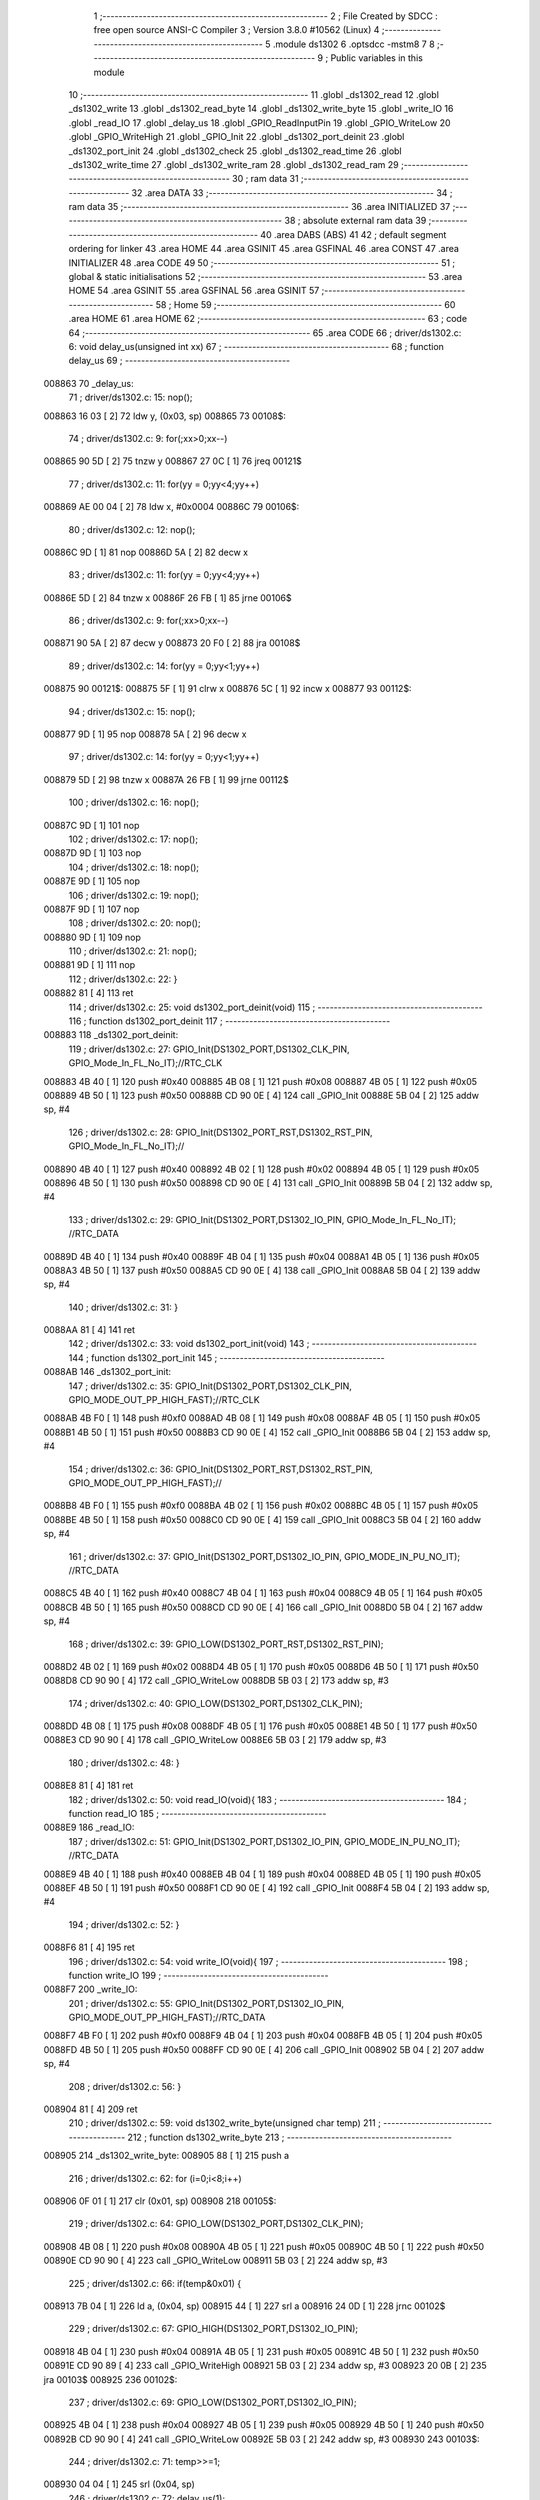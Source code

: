                                       1 ;--------------------------------------------------------
                                      2 ; File Created by SDCC : free open source ANSI-C Compiler
                                      3 ; Version 3.8.0 #10562 (Linux)
                                      4 ;--------------------------------------------------------
                                      5 	.module ds1302
                                      6 	.optsdcc -mstm8
                                      7 	
                                      8 ;--------------------------------------------------------
                                      9 ; Public variables in this module
                                     10 ;--------------------------------------------------------
                                     11 	.globl _ds1302_read
                                     12 	.globl _ds1302_write
                                     13 	.globl _ds1302_read_byte
                                     14 	.globl _ds1302_write_byte
                                     15 	.globl _write_IO
                                     16 	.globl _read_IO
                                     17 	.globl _delay_us
                                     18 	.globl _GPIO_ReadInputPin
                                     19 	.globl _GPIO_WriteLow
                                     20 	.globl _GPIO_WriteHigh
                                     21 	.globl _GPIO_Init
                                     22 	.globl _ds1302_port_deinit
                                     23 	.globl _ds1302_port_init
                                     24 	.globl _ds1302_check
                                     25 	.globl _ds1302_read_time
                                     26 	.globl _ds1302_write_time
                                     27 	.globl _ds1302_write_ram
                                     28 	.globl _ds1302_read_ram
                                     29 ;--------------------------------------------------------
                                     30 ; ram data
                                     31 ;--------------------------------------------------------
                                     32 	.area DATA
                                     33 ;--------------------------------------------------------
                                     34 ; ram data
                                     35 ;--------------------------------------------------------
                                     36 	.area INITIALIZED
                                     37 ;--------------------------------------------------------
                                     38 ; absolute external ram data
                                     39 ;--------------------------------------------------------
                                     40 	.area DABS (ABS)
                                     41 
                                     42 ; default segment ordering for linker
                                     43 	.area HOME
                                     44 	.area GSINIT
                                     45 	.area GSFINAL
                                     46 	.area CONST
                                     47 	.area INITIALIZER
                                     48 	.area CODE
                                     49 
                                     50 ;--------------------------------------------------------
                                     51 ; global & static initialisations
                                     52 ;--------------------------------------------------------
                                     53 	.area HOME
                                     54 	.area GSINIT
                                     55 	.area GSFINAL
                                     56 	.area GSINIT
                                     57 ;--------------------------------------------------------
                                     58 ; Home
                                     59 ;--------------------------------------------------------
                                     60 	.area HOME
                                     61 	.area HOME
                                     62 ;--------------------------------------------------------
                                     63 ; code
                                     64 ;--------------------------------------------------------
                                     65 	.area CODE
                                     66 ;	driver/ds1302.c: 6: void delay_us(unsigned int xx)
                                     67 ;	-----------------------------------------
                                     68 ;	 function delay_us
                                     69 ;	-----------------------------------------
      008863                         70 _delay_us:
                                     71 ;	driver/ds1302.c: 15: nop();
      008863 16 03            [ 2]   72 	ldw	y, (0x03, sp)
      008865                         73 00108$:
                                     74 ;	driver/ds1302.c: 9: for(;xx>0;xx--)
      008865 90 5D            [ 2]   75 	tnzw	y
      008867 27 0C            [ 1]   76 	jreq	00121$
                                     77 ;	driver/ds1302.c: 11: for(yy = 0;yy<4;yy++)
      008869 AE 00 04         [ 2]   78 	ldw	x, #0x0004
      00886C                         79 00106$:
                                     80 ;	driver/ds1302.c: 12: nop();
      00886C 9D               [ 1]   81 	nop
      00886D 5A               [ 2]   82 	decw	x
                                     83 ;	driver/ds1302.c: 11: for(yy = 0;yy<4;yy++)
      00886E 5D               [ 2]   84 	tnzw	x
      00886F 26 FB            [ 1]   85 	jrne	00106$
                                     86 ;	driver/ds1302.c: 9: for(;xx>0;xx--)
      008871 90 5A            [ 2]   87 	decw	y
      008873 20 F0            [ 2]   88 	jra	00108$
                                     89 ;	driver/ds1302.c: 14: for(yy = 0;yy<1;yy++)
      008875                         90 00121$:
      008875 5F               [ 1]   91 	clrw	x
      008876 5C               [ 1]   92 	incw	x
      008877                         93 00112$:
                                     94 ;	driver/ds1302.c: 15: nop();
      008877 9D               [ 1]   95 	nop
      008878 5A               [ 2]   96 	decw	x
                                     97 ;	driver/ds1302.c: 14: for(yy = 0;yy<1;yy++)
      008879 5D               [ 2]   98 	tnzw	x
      00887A 26 FB            [ 1]   99 	jrne	00112$
                                    100 ;	driver/ds1302.c: 16: nop();
      00887C 9D               [ 1]  101 	nop
                                    102 ;	driver/ds1302.c: 17: nop();
      00887D 9D               [ 1]  103 	nop
                                    104 ;	driver/ds1302.c: 18: nop();
      00887E 9D               [ 1]  105 	nop
                                    106 ;	driver/ds1302.c: 19: nop();
      00887F 9D               [ 1]  107 	nop
                                    108 ;	driver/ds1302.c: 20: nop();
      008880 9D               [ 1]  109 	nop
                                    110 ;	driver/ds1302.c: 21: nop();
      008881 9D               [ 1]  111 	nop
                                    112 ;	driver/ds1302.c: 22: }
      008882 81               [ 4]  113 	ret
                                    114 ;	driver/ds1302.c: 25: void ds1302_port_deinit(void)
                                    115 ;	-----------------------------------------
                                    116 ;	 function ds1302_port_deinit
                                    117 ;	-----------------------------------------
      008883                        118 _ds1302_port_deinit:
                                    119 ;	driver/ds1302.c: 27: GPIO_Init(DS1302_PORT,DS1302_CLK_PIN, GPIO_Mode_In_FL_No_IT);//RTC_CLK
      008883 4B 40            [ 1]  120 	push	#0x40
      008885 4B 08            [ 1]  121 	push	#0x08
      008887 4B 05            [ 1]  122 	push	#0x05
      008889 4B 50            [ 1]  123 	push	#0x50
      00888B CD 90 0E         [ 4]  124 	call	_GPIO_Init
      00888E 5B 04            [ 2]  125 	addw	sp, #4
                                    126 ;	driver/ds1302.c: 28: GPIO_Init(DS1302_PORT_RST,DS1302_RST_PIN, GPIO_Mode_In_FL_No_IT);//        
      008890 4B 40            [ 1]  127 	push	#0x40
      008892 4B 02            [ 1]  128 	push	#0x02
      008894 4B 05            [ 1]  129 	push	#0x05
      008896 4B 50            [ 1]  130 	push	#0x50
      008898 CD 90 0E         [ 4]  131 	call	_GPIO_Init
      00889B 5B 04            [ 2]  132 	addw	sp, #4
                                    133 ;	driver/ds1302.c: 29: GPIO_Init(DS1302_PORT,DS1302_IO_PIN, GPIO_Mode_In_FL_No_IT);      //RTC_DATA   
      00889D 4B 40            [ 1]  134 	push	#0x40
      00889F 4B 04            [ 1]  135 	push	#0x04
      0088A1 4B 05            [ 1]  136 	push	#0x05
      0088A3 4B 50            [ 1]  137 	push	#0x50
      0088A5 CD 90 0E         [ 4]  138 	call	_GPIO_Init
      0088A8 5B 04            [ 2]  139 	addw	sp, #4
                                    140 ;	driver/ds1302.c: 31: }
      0088AA 81               [ 4]  141 	ret
                                    142 ;	driver/ds1302.c: 33: void ds1302_port_init(void)
                                    143 ;	-----------------------------------------
                                    144 ;	 function ds1302_port_init
                                    145 ;	-----------------------------------------
      0088AB                        146 _ds1302_port_init:
                                    147 ;	driver/ds1302.c: 35: GPIO_Init(DS1302_PORT,DS1302_CLK_PIN, GPIO_MODE_OUT_PP_HIGH_FAST);//RTC_CLK
      0088AB 4B F0            [ 1]  148 	push	#0xf0
      0088AD 4B 08            [ 1]  149 	push	#0x08
      0088AF 4B 05            [ 1]  150 	push	#0x05
      0088B1 4B 50            [ 1]  151 	push	#0x50
      0088B3 CD 90 0E         [ 4]  152 	call	_GPIO_Init
      0088B6 5B 04            [ 2]  153 	addw	sp, #4
                                    154 ;	driver/ds1302.c: 36: GPIO_Init(DS1302_PORT_RST,DS1302_RST_PIN, GPIO_MODE_OUT_PP_HIGH_FAST);//        
      0088B8 4B F0            [ 1]  155 	push	#0xf0
      0088BA 4B 02            [ 1]  156 	push	#0x02
      0088BC 4B 05            [ 1]  157 	push	#0x05
      0088BE 4B 50            [ 1]  158 	push	#0x50
      0088C0 CD 90 0E         [ 4]  159 	call	_GPIO_Init
      0088C3 5B 04            [ 2]  160 	addw	sp, #4
                                    161 ;	driver/ds1302.c: 37: GPIO_Init(DS1302_PORT,DS1302_IO_PIN, GPIO_MODE_IN_PU_NO_IT);      //RTC_DATA   
      0088C5 4B 40            [ 1]  162 	push	#0x40
      0088C7 4B 04            [ 1]  163 	push	#0x04
      0088C9 4B 05            [ 1]  164 	push	#0x05
      0088CB 4B 50            [ 1]  165 	push	#0x50
      0088CD CD 90 0E         [ 4]  166 	call	_GPIO_Init
      0088D0 5B 04            [ 2]  167 	addw	sp, #4
                                    168 ;	driver/ds1302.c: 39: GPIO_LOW(DS1302_PORT_RST,DS1302_RST_PIN); 
      0088D2 4B 02            [ 1]  169 	push	#0x02
      0088D4 4B 05            [ 1]  170 	push	#0x05
      0088D6 4B 50            [ 1]  171 	push	#0x50
      0088D8 CD 90 90         [ 4]  172 	call	_GPIO_WriteLow
      0088DB 5B 03            [ 2]  173 	addw	sp, #3
                                    174 ;	driver/ds1302.c: 40: GPIO_LOW(DS1302_PORT,DS1302_CLK_PIN); 
      0088DD 4B 08            [ 1]  175 	push	#0x08
      0088DF 4B 05            [ 1]  176 	push	#0x05
      0088E1 4B 50            [ 1]  177 	push	#0x50
      0088E3 CD 90 90         [ 4]  178 	call	_GPIO_WriteLow
      0088E6 5B 03            [ 2]  179 	addw	sp, #3
                                    180 ;	driver/ds1302.c: 48: }
      0088E8 81               [ 4]  181 	ret
                                    182 ;	driver/ds1302.c: 50: void read_IO(void){
                                    183 ;	-----------------------------------------
                                    184 ;	 function read_IO
                                    185 ;	-----------------------------------------
      0088E9                        186 _read_IO:
                                    187 ;	driver/ds1302.c: 51: GPIO_Init(DS1302_PORT,DS1302_IO_PIN, GPIO_MODE_IN_PU_NO_IT);   //RTC_DATA        
      0088E9 4B 40            [ 1]  188 	push	#0x40
      0088EB 4B 04            [ 1]  189 	push	#0x04
      0088ED 4B 05            [ 1]  190 	push	#0x05
      0088EF 4B 50            [ 1]  191 	push	#0x50
      0088F1 CD 90 0E         [ 4]  192 	call	_GPIO_Init
      0088F4 5B 04            [ 2]  193 	addw	sp, #4
                                    194 ;	driver/ds1302.c: 52: }
      0088F6 81               [ 4]  195 	ret
                                    196 ;	driver/ds1302.c: 54: void write_IO(void){ 
                                    197 ;	-----------------------------------------
                                    198 ;	 function write_IO
                                    199 ;	-----------------------------------------
      0088F7                        200 _write_IO:
                                    201 ;	driver/ds1302.c: 55: GPIO_Init(DS1302_PORT,DS1302_IO_PIN, GPIO_MODE_OUT_PP_HIGH_FAST);//RTC_DATA
      0088F7 4B F0            [ 1]  202 	push	#0xf0
      0088F9 4B 04            [ 1]  203 	push	#0x04
      0088FB 4B 05            [ 1]  204 	push	#0x05
      0088FD 4B 50            [ 1]  205 	push	#0x50
      0088FF CD 90 0E         [ 4]  206 	call	_GPIO_Init
      008902 5B 04            [ 2]  207 	addw	sp, #4
                                    208 ;	driver/ds1302.c: 56: }
      008904 81               [ 4]  209 	ret
                                    210 ;	driver/ds1302.c: 59: void ds1302_write_byte(unsigned char temp) 
                                    211 ;	-----------------------------------------
                                    212 ;	 function ds1302_write_byte
                                    213 ;	-----------------------------------------
      008905                        214 _ds1302_write_byte:
      008905 88               [ 1]  215 	push	a
                                    216 ;	driver/ds1302.c: 62: for (i=0;i<8;i++)     
      008906 0F 01            [ 1]  217 	clr	(0x01, sp)
      008908                        218 00105$:
                                    219 ;	driver/ds1302.c: 64: GPIO_LOW(DS1302_PORT,DS1302_CLK_PIN);
      008908 4B 08            [ 1]  220 	push	#0x08
      00890A 4B 05            [ 1]  221 	push	#0x05
      00890C 4B 50            [ 1]  222 	push	#0x50
      00890E CD 90 90         [ 4]  223 	call	_GPIO_WriteLow
      008911 5B 03            [ 2]  224 	addw	sp, #3
                                    225 ;	driver/ds1302.c: 66: if(temp&0x01) {
      008913 7B 04            [ 1]  226 	ld	a, (0x04, sp)
      008915 44               [ 1]  227 	srl	a
      008916 24 0D            [ 1]  228 	jrnc	00102$
                                    229 ;	driver/ds1302.c: 67: GPIO_HIGH(DS1302_PORT,DS1302_IO_PIN); 
      008918 4B 04            [ 1]  230 	push	#0x04
      00891A 4B 05            [ 1]  231 	push	#0x05
      00891C 4B 50            [ 1]  232 	push	#0x50
      00891E CD 90 89         [ 4]  233 	call	_GPIO_WriteHigh
      008921 5B 03            [ 2]  234 	addw	sp, #3
      008923 20 0B            [ 2]  235 	jra	00103$
      008925                        236 00102$:
                                    237 ;	driver/ds1302.c: 69: GPIO_LOW(DS1302_PORT,DS1302_IO_PIN);
      008925 4B 04            [ 1]  238 	push	#0x04
      008927 4B 05            [ 1]  239 	push	#0x05
      008929 4B 50            [ 1]  240 	push	#0x50
      00892B CD 90 90         [ 4]  241 	call	_GPIO_WriteLow
      00892E 5B 03            [ 2]  242 	addw	sp, #3
      008930                        243 00103$:
                                    244 ;	driver/ds1302.c: 71: temp>>=1; 
      008930 04 04            [ 1]  245 	srl	(0x04, sp)
                                    246 ;	driver/ds1302.c: 72: delay_us(1);
      008932 4B 01            [ 1]  247 	push	#0x01
      008934 4B 00            [ 1]  248 	push	#0x00
      008936 CD 88 63         [ 4]  249 	call	_delay_us
      008939 5B 02            [ 2]  250 	addw	sp, #2
                                    251 ;	driver/ds1302.c: 73: GPIO_HIGH(DS1302_PORT,DS1302_CLK_PIN); 
      00893B 4B 08            [ 1]  252 	push	#0x08
      00893D 4B 05            [ 1]  253 	push	#0x05
      00893F 4B 50            [ 1]  254 	push	#0x50
      008941 CD 90 89         [ 4]  255 	call	_GPIO_WriteHigh
      008944 5B 03            [ 2]  256 	addw	sp, #3
                                    257 ;	driver/ds1302.c: 62: for (i=0;i<8;i++)     
      008946 0C 01            [ 1]  258 	inc	(0x01, sp)
      008948 7B 01            [ 1]  259 	ld	a, (0x01, sp)
      00894A A1 08            [ 1]  260 	cp	a, #0x08
      00894C 25 BA            [ 1]  261 	jrc	00105$
                                    262 ;	driver/ds1302.c: 76: }  
      00894E 84               [ 1]  263 	pop	a
      00894F 81               [ 4]  264 	ret
                                    265 ;	driver/ds1302.c: 77: unsigned char ds1302_read_byte(void) 
                                    266 ;	-----------------------------------------
                                    267 ;	 function ds1302_read_byte
                                    268 ;	-----------------------------------------
      008950                        269 _ds1302_read_byte:
      008950 52 02            [ 2]  270 	sub	sp, #2
                                    271 ;	driver/ds1302.c: 79: unsigned char i,temp=0;
      008952 0F 01            [ 1]  272 	clr	(0x01, sp)
                                    273 ;	driver/ds1302.c: 80: for (i=0;i<8;i++) 		
      008954 0F 02            [ 1]  274 	clr	(0x02, sp)
      008956                        275 00104$:
                                    276 ;	driver/ds1302.c: 82: GPIO_LOW(DS1302_PORT,DS1302_CLK_PIN);
      008956 4B 08            [ 1]  277 	push	#0x08
      008958 4B 05            [ 1]  278 	push	#0x05
      00895A 4B 50            [ 1]  279 	push	#0x50
      00895C CD 90 90         [ 4]  280 	call	_GPIO_WriteLow
      00895F 5B 03            [ 2]  281 	addw	sp, #3
                                    282 ;	driver/ds1302.c: 83: temp>>=1;
      008961 7B 01            [ 1]  283 	ld	a, (0x01, sp)
      008963 44               [ 1]  284 	srl	a
      008964 6B 01            [ 1]  285 	ld	(0x01, sp), a
                                    286 ;	driver/ds1302.c: 84: if(GPIO_ReadInputDataBit(DS1302_PORT,DS1302_IO_PIN))
      008966 4B 04            [ 1]  287 	push	#0x04
      008968 4B 05            [ 1]  288 	push	#0x05
      00896A 4B 50            [ 1]  289 	push	#0x50
      00896C CD 90 AE         [ 4]  290 	call	_GPIO_ReadInputPin
      00896F 5B 03            [ 2]  291 	addw	sp, #3
      008971 4D               [ 1]  292 	tnz	a
      008972 27 06            [ 1]  293 	jreq	00102$
                                    294 ;	driver/ds1302.c: 86: temp|=0x80;	
      008974 7B 01            [ 1]  295 	ld	a, (0x01, sp)
      008976 AA 80            [ 1]  296 	or	a, #0x80
      008978 6B 01            [ 1]  297 	ld	(0x01, sp), a
      00897A                        298 00102$:
                                    299 ;	driver/ds1302.c: 88: delay_us(1);
      00897A 4B 01            [ 1]  300 	push	#0x01
      00897C 4B 00            [ 1]  301 	push	#0x00
      00897E CD 88 63         [ 4]  302 	call	_delay_us
      008981 5B 02            [ 2]  303 	addw	sp, #2
                                    304 ;	driver/ds1302.c: 89: GPIO_HIGH(DS1302_PORT,DS1302_CLK_PIN); 
      008983 4B 08            [ 1]  305 	push	#0x08
      008985 4B 05            [ 1]  306 	push	#0x05
      008987 4B 50            [ 1]  307 	push	#0x50
      008989 CD 90 89         [ 4]  308 	call	_GPIO_WriteHigh
      00898C 5B 03            [ 2]  309 	addw	sp, #3
                                    310 ;	driver/ds1302.c: 80: for (i=0;i<8;i++) 		
      00898E 0C 02            [ 1]  311 	inc	(0x02, sp)
      008990 7B 02            [ 1]  312 	ld	a, (0x02, sp)
      008992 A1 08            [ 1]  313 	cp	a, #0x08
      008994 25 C0            [ 1]  314 	jrc	00104$
                                    315 ;	driver/ds1302.c: 93: return temp;
      008996 7B 01            [ 1]  316 	ld	a, (0x01, sp)
                                    317 ;	driver/ds1302.c: 94: } 
      008998 5B 02            [ 2]  318 	addw	sp, #2
      00899A 81               [ 4]  319 	ret
                                    320 ;	driver/ds1302.c: 96: void ds1302_write( unsigned char address,unsigned char dat )     
                                    321 ;	-----------------------------------------
                                    322 ;	 function ds1302_write
                                    323 ;	-----------------------------------------
      00899B                        324 _ds1302_write:
                                    325 ;	driver/ds1302.c: 98: write_IO();
      00899B CD 88 F7         [ 4]  326 	call	_write_IO
                                    327 ;	driver/ds1302.c: 99: GPIO_LOW(DS1302_PORT_RST,DS1302_RST_PIN);   //写地址，写数据 RST保持高电平
      00899E 4B 02            [ 1]  328 	push	#0x02
      0089A0 4B 05            [ 1]  329 	push	#0x05
      0089A2 4B 50            [ 1]  330 	push	#0x50
      0089A4 CD 90 90         [ 4]  331 	call	_GPIO_WriteLow
      0089A7 5B 03            [ 2]  332 	addw	sp, #3
                                    333 ;	driver/ds1302.c: 100: GPIO_LOW(DS1302_PORT,DS1302_CLK_PIN);
      0089A9 4B 08            [ 1]  334 	push	#0x08
      0089AB 4B 05            [ 1]  335 	push	#0x05
      0089AD 4B 50            [ 1]  336 	push	#0x50
      0089AF CD 90 90         [ 4]  337 	call	_GPIO_WriteLow
      0089B2 5B 03            [ 2]  338 	addw	sp, #3
                                    339 ;	driver/ds1302.c: 101: GPIO_HIGH(DS1302_PORT_RST,DS1302_RST_PIN);
      0089B4 4B 02            [ 1]  340 	push	#0x02
      0089B6 4B 05            [ 1]  341 	push	#0x05
      0089B8 4B 50            [ 1]  342 	push	#0x50
      0089BA CD 90 89         [ 4]  343 	call	_GPIO_WriteHigh
      0089BD 5B 03            [ 2]  344 	addw	sp, #3
                                    345 ;	driver/ds1302.c: 102: ds1302_write_byte(address);	
      0089BF 7B 03            [ 1]  346 	ld	a, (0x03, sp)
      0089C1 88               [ 1]  347 	push	a
      0089C2 CD 89 05         [ 4]  348 	call	_ds1302_write_byte
      0089C5 84               [ 1]  349 	pop	a
                                    350 ;	driver/ds1302.c: 103: ds1302_write_byte(dat);		
      0089C6 7B 04            [ 1]  351 	ld	a, (0x04, sp)
      0089C8 88               [ 1]  352 	push	a
      0089C9 CD 89 05         [ 4]  353 	call	_ds1302_write_byte
      0089CC 84               [ 1]  354 	pop	a
                                    355 ;	driver/ds1302.c: 104: GPIO_LOW(DS1302_PORT_RST,DS1302_RST_PIN);
      0089CD 4B 02            [ 1]  356 	push	#0x02
      0089CF 4B 05            [ 1]  357 	push	#0x05
      0089D1 4B 50            [ 1]  358 	push	#0x50
      0089D3 CD 90 90         [ 4]  359 	call	_GPIO_WriteLow
      0089D6 5B 03            [ 2]  360 	addw	sp, #3
                                    361 ;	driver/ds1302.c: 106: }
      0089D8 81               [ 4]  362 	ret
                                    363 ;	driver/ds1302.c: 108: unsigned char ds1302_read( unsigned char address )
                                    364 ;	-----------------------------------------
                                    365 ;	 function ds1302_read
                                    366 ;	-----------------------------------------
      0089D9                        367 _ds1302_read:
                                    368 ;	driver/ds1302.c: 111: write_IO();
      0089D9 CD 88 F7         [ 4]  369 	call	_write_IO
                                    370 ;	driver/ds1302.c: 112: GPIO_LOW(DS1302_PORT_RST,DS1302_RST_PIN);
      0089DC 4B 02            [ 1]  371 	push	#0x02
      0089DE 4B 05            [ 1]  372 	push	#0x05
      0089E0 4B 50            [ 1]  373 	push	#0x50
      0089E2 CD 90 90         [ 4]  374 	call	_GPIO_WriteLow
      0089E5 5B 03            [ 2]  375 	addw	sp, #3
                                    376 ;	driver/ds1302.c: 113: GPIO_LOW(DS1302_PORT,DS1302_CLK_PIN);
      0089E7 4B 08            [ 1]  377 	push	#0x08
      0089E9 4B 05            [ 1]  378 	push	#0x05
      0089EB 4B 50            [ 1]  379 	push	#0x50
      0089ED CD 90 90         [ 4]  380 	call	_GPIO_WriteLow
      0089F0 5B 03            [ 2]  381 	addw	sp, #3
                                    382 ;	driver/ds1302.c: 114: GPIO_HIGH(DS1302_PORT_RST,DS1302_RST_PIN);
      0089F2 4B 02            [ 1]  383 	push	#0x02
      0089F4 4B 05            [ 1]  384 	push	#0x05
      0089F6 4B 50            [ 1]  385 	push	#0x50
      0089F8 CD 90 89         [ 4]  386 	call	_GPIO_WriteHigh
      0089FB 5B 03            [ 2]  387 	addw	sp, #3
                                    388 ;	driver/ds1302.c: 115: ds1302_write_byte(address|0x01);  //读标志：地址最后一位为1
      0089FD 7B 03            [ 1]  389 	ld	a, (0x03, sp)
      0089FF AA 01            [ 1]  390 	or	a, #0x01
      008A01 88               [ 1]  391 	push	a
      008A02 CD 89 05         [ 4]  392 	call	_ds1302_write_byte
      008A05 84               [ 1]  393 	pop	a
                                    394 ;	driver/ds1302.c: 116: read_IO();
      008A06 CD 88 E9         [ 4]  395 	call	_read_IO
                                    396 ;	driver/ds1302.c: 117: ret = ds1302_read_byte();
      008A09 CD 89 50         [ 4]  397 	call	_ds1302_read_byte
                                    398 ;	driver/ds1302.c: 118: GPIO_LOW(DS1302_PORT_RST,DS1302_RST_PIN);
      008A0C 88               [ 1]  399 	push	a
      008A0D 4B 02            [ 1]  400 	push	#0x02
      008A0F 4B 05            [ 1]  401 	push	#0x05
      008A11 4B 50            [ 1]  402 	push	#0x50
      008A13 CD 90 90         [ 4]  403 	call	_GPIO_WriteLow
      008A16 5B 03            [ 2]  404 	addw	sp, #3
      008A18 84               [ 1]  405 	pop	a
                                    406 ;	driver/ds1302.c: 119: return (ret);		
                                    407 ;	driver/ds1302.c: 120: }	
      008A19 81               [ 4]  408 	ret
                                    409 ;	driver/ds1302.c: 122: unsigned char ds1302_check(void) 
                                    410 ;	-----------------------------------------
                                    411 ;	 function ds1302_check
                                    412 ;	-----------------------------------------
      008A1A                        413 _ds1302_check:
                                    414 ;	driver/ds1302.c: 125: ds1302_write(DS1302_CONTROL_REG,0x80); 
      008A1A 4B 80            [ 1]  415 	push	#0x80
      008A1C 4B 8E            [ 1]  416 	push	#0x8e
      008A1E CD 89 9B         [ 4]  417 	call	_ds1302_write
      008A21 5B 02            [ 2]  418 	addw	sp, #2
                                    419 ;	driver/ds1302.c: 126: ret = ds1302_read(DS1302_CONTROL_REG);
      008A23 4B 8E            [ 1]  420 	push	#0x8e
      008A25 CD 89 D9         [ 4]  421 	call	_ds1302_read
      008A28 5B 01            [ 2]  422 	addw	sp, #1
                                    423 ;	driver/ds1302.c: 127: if(ret==0x80)
                                    424 ;	driver/ds1302.c: 128: return 1; 
      008A2A A0 80            [ 1]  425 	sub	a, #0x80
      008A2C 26 02            [ 1]  426 	jrne	00102$
      008A2E 4C               [ 1]  427 	inc	a
      008A2F 81               [ 4]  428 	ret
      008A30                        429 00102$:
                                    430 ;	driver/ds1302.c: 129: return 0; 
      008A30 4F               [ 1]  431 	clr	a
                                    432 ;	driver/ds1302.c: 130: }
      008A31 81               [ 4]  433 	ret
                                    434 ;	driver/ds1302.c: 132: void ds1302_read_time(DS1302_TIME* time) 
                                    435 ;	-----------------------------------------
                                    436 ;	 function ds1302_read_time
                                    437 ;	-----------------------------------------
      008A32                        438 _ds1302_read_time:
      008A32 52 02            [ 2]  439 	sub	sp, #2
                                    440 ;	driver/ds1302.c: 134: time->year=ds1302_read(DS1302_YEAR_REG); //年 
      008A34 16 05            [ 2]  441 	ldw	y, (0x05, sp)
      008A36 17 01            [ 2]  442 	ldw	(0x01, sp), y
      008A38 4B 8C            [ 1]  443 	push	#0x8c
      008A3A CD 89 D9         [ 4]  444 	call	_ds1302_read
      008A3D 5B 01            [ 2]  445 	addw	sp, #1
      008A3F 1E 01            [ 2]  446 	ldw	x, (0x01, sp)
      008A41 F7               [ 1]  447 	ld	(x), a
                                    448 ;	driver/ds1302.c: 135: time->month=ds1302_read(DS1302_MONTH_REG);//月 
      008A42 1E 01            [ 2]  449 	ldw	x, (0x01, sp)
      008A44 5C               [ 1]  450 	incw	x
      008A45 89               [ 2]  451 	pushw	x
      008A46 4B 88            [ 1]  452 	push	#0x88
      008A48 CD 89 D9         [ 4]  453 	call	_ds1302_read
      008A4B 5B 01            [ 2]  454 	addw	sp, #1
      008A4D 85               [ 2]  455 	popw	x
      008A4E F7               [ 1]  456 	ld	(x), a
                                    457 ;	driver/ds1302.c: 136: time->day=ds1302_read(DS1302_DATE_REG); //日 
      008A4F 1E 01            [ 2]  458 	ldw	x, (0x01, sp)
      008A51 5C               [ 1]  459 	incw	x
      008A52 5C               [ 1]  460 	incw	x
      008A53 89               [ 2]  461 	pushw	x
      008A54 4B 86            [ 1]  462 	push	#0x86
      008A56 CD 89 D9         [ 4]  463 	call	_ds1302_read
      008A59 5B 01            [ 2]  464 	addw	sp, #1
      008A5B 85               [ 2]  465 	popw	x
      008A5C F7               [ 1]  466 	ld	(x), a
                                    467 ;	driver/ds1302.c: 137: time->week=ds1302_read(DS1302_DAY_REG); //周 
      008A5D 1E 01            [ 2]  468 	ldw	x, (0x01, sp)
      008A5F 1C 00 03         [ 2]  469 	addw	x, #0x0003
      008A62 89               [ 2]  470 	pushw	x
      008A63 4B 8A            [ 1]  471 	push	#0x8a
      008A65 CD 89 D9         [ 4]  472 	call	_ds1302_read
      008A68 5B 01            [ 2]  473 	addw	sp, #1
      008A6A 85               [ 2]  474 	popw	x
      008A6B F7               [ 1]  475 	ld	(x), a
                                    476 ;	driver/ds1302.c: 138: time->hour=ds1302_read(DS1302_HR_REG); //时 
      008A6C 1E 01            [ 2]  477 	ldw	x, (0x01, sp)
      008A6E 1C 00 04         [ 2]  478 	addw	x, #0x0004
      008A71 89               [ 2]  479 	pushw	x
      008A72 4B 84            [ 1]  480 	push	#0x84
      008A74 CD 89 D9         [ 4]  481 	call	_ds1302_read
      008A77 5B 01            [ 2]  482 	addw	sp, #1
      008A79 85               [ 2]  483 	popw	x
      008A7A F7               [ 1]  484 	ld	(x), a
                                    485 ;	driver/ds1302.c: 139: time->minute=ds1302_read(DS1302_MIN_REG); //分 
      008A7B 1E 01            [ 2]  486 	ldw	x, (0x01, sp)
      008A7D 1C 00 05         [ 2]  487 	addw	x, #0x0005
      008A80 89               [ 2]  488 	pushw	x
      008A81 4B 82            [ 1]  489 	push	#0x82
      008A83 CD 89 D9         [ 4]  490 	call	_ds1302_read
      008A86 5B 01            [ 2]  491 	addw	sp, #1
      008A88 85               [ 2]  492 	popw	x
      008A89 F7               [ 1]  493 	ld	(x), a
                                    494 ;	driver/ds1302.c: 140: time->second=ds1302_read(DS1302_SEC_REG); //秒 
      008A8A 1E 01            [ 2]  495 	ldw	x, (0x01, sp)
      008A8C 1C 00 06         [ 2]  496 	addw	x, #0x0006
      008A8F 89               [ 2]  497 	pushw	x
      008A90 4B 80            [ 1]  498 	push	#0x80
      008A92 CD 89 D9         [ 4]  499 	call	_ds1302_read
      008A95 5B 01            [ 2]  500 	addw	sp, #1
      008A97 85               [ 2]  501 	popw	x
      008A98 F7               [ 1]  502 	ld	(x), a
                                    503 ;	driver/ds1302.c: 146: } 
      008A99 5B 02            [ 2]  504 	addw	sp, #2
      008A9B 81               [ 4]  505 	ret
                                    506 ;	driver/ds1302.c: 147: void ds1302_write_time(DS1302_TIME* time) 
                                    507 ;	-----------------------------------------
                                    508 ;	 function ds1302_write_time
                                    509 ;	-----------------------------------------
      008A9C                        510 _ds1302_write_time:
      008A9C 52 02            [ 2]  511 	sub	sp, #2
                                    512 ;	driver/ds1302.c: 149: ds1302_write(DS1302_CONTROL_REG,0x00); //关闭写保护 
      008A9E 4B 00            [ 1]  513 	push	#0x00
      008AA0 4B 8E            [ 1]  514 	push	#0x8e
      008AA2 CD 89 9B         [ 4]  515 	call	_ds1302_write
      008AA5 5B 02            [ 2]  516 	addw	sp, #2
                                    517 ;	driver/ds1302.c: 150: ds1302_write(DS1302_SEC_REG,0x80); //暂停 
      008AA7 4B 80            [ 1]  518 	push	#0x80
      008AA9 4B 80            [ 1]  519 	push	#0x80
      008AAB CD 89 9B         [ 4]  520 	call	_ds1302_write
      008AAE 5B 02            [ 2]  521 	addw	sp, #2
                                    522 ;	driver/ds1302.c: 151: ds1302_write(DS1302_CHARGER_REG,0xa9); //涓流充电 
      008AB0 4B A9            [ 1]  523 	push	#0xa9
      008AB2 4B 90            [ 1]  524 	push	#0x90
      008AB4 CD 89 9B         [ 4]  525 	call	_ds1302_write
      008AB7 5B 02            [ 2]  526 	addw	sp, #2
                                    527 ;	driver/ds1302.c: 153: ds1302_write(DS1302_SEC_REG, 0x00);           // 启动振荡器
      008AB9 4B 00            [ 1]  528 	push	#0x00
      008ABB 4B 80            [ 1]  529 	push	#0x80
      008ABD CD 89 9B         [ 4]  530 	call	_ds1302_write
      008AC0 5B 02            [ 2]  531 	addw	sp, #2
                                    532 ;	driver/ds1302.c: 154: ds1302_write(DS1302_YEAR_REG,time->year); //年 
      008AC2 16 05            [ 2]  533 	ldw	y, (0x05, sp)
      008AC4 17 01            [ 2]  534 	ldw	(0x01, sp), y
      008AC6 93               [ 1]  535 	ldw	x, y
      008AC7 F6               [ 1]  536 	ld	a, (x)
      008AC8 88               [ 1]  537 	push	a
      008AC9 4B 8C            [ 1]  538 	push	#0x8c
      008ACB CD 89 9B         [ 4]  539 	call	_ds1302_write
      008ACE 5B 02            [ 2]  540 	addw	sp, #2
                                    541 ;	driver/ds1302.c: 155: ds1302_write(DS1302_MONTH_REG,time->month); //月 
      008AD0 1E 01            [ 2]  542 	ldw	x, (0x01, sp)
      008AD2 E6 01            [ 1]  543 	ld	a, (0x1, x)
      008AD4 88               [ 1]  544 	push	a
      008AD5 4B 88            [ 1]  545 	push	#0x88
      008AD7 CD 89 9B         [ 4]  546 	call	_ds1302_write
      008ADA 5B 02            [ 2]  547 	addw	sp, #2
                                    548 ;	driver/ds1302.c: 156: ds1302_write(DS1302_DATE_REG,time->day); //日 
      008ADC 1E 01            [ 2]  549 	ldw	x, (0x01, sp)
      008ADE E6 02            [ 1]  550 	ld	a, (0x2, x)
      008AE0 88               [ 1]  551 	push	a
      008AE1 4B 86            [ 1]  552 	push	#0x86
      008AE3 CD 89 9B         [ 4]  553 	call	_ds1302_write
      008AE6 5B 02            [ 2]  554 	addw	sp, #2
                                    555 ;	driver/ds1302.c: 157: ds1302_write(DS1302_DAY_REG,time->week); //周 
      008AE8 1E 01            [ 2]  556 	ldw	x, (0x01, sp)
      008AEA E6 03            [ 1]  557 	ld	a, (0x3, x)
      008AEC 88               [ 1]  558 	push	a
      008AED 4B 8A            [ 1]  559 	push	#0x8a
      008AEF CD 89 9B         [ 4]  560 	call	_ds1302_write
      008AF2 5B 02            [ 2]  561 	addw	sp, #2
                                    562 ;	driver/ds1302.c: 158: ds1302_write(DS1302_HR_REG,time->hour); //时 
      008AF4 1E 01            [ 2]  563 	ldw	x, (0x01, sp)
      008AF6 E6 04            [ 1]  564 	ld	a, (0x4, x)
      008AF8 88               [ 1]  565 	push	a
      008AF9 4B 84            [ 1]  566 	push	#0x84
      008AFB CD 89 9B         [ 4]  567 	call	_ds1302_write
      008AFE 5B 02            [ 2]  568 	addw	sp, #2
                                    569 ;	driver/ds1302.c: 159: ds1302_write(DS1302_MIN_REG,time->minute); //分 
      008B00 1E 01            [ 2]  570 	ldw	x, (0x01, sp)
      008B02 E6 05            [ 1]  571 	ld	a, (0x5, x)
      008B04 88               [ 1]  572 	push	a
      008B05 4B 82            [ 1]  573 	push	#0x82
      008B07 CD 89 9B         [ 4]  574 	call	_ds1302_write
      008B0A 5B 02            [ 2]  575 	addw	sp, #2
                                    576 ;	driver/ds1302.c: 160: ds1302_write(DS1302_SEC_REG,time->second); //秒 
      008B0C 1E 01            [ 2]  577 	ldw	x, (0x01, sp)
      008B0E E6 06            [ 1]  578 	ld	a, (0x6, x)
      008B10 88               [ 1]  579 	push	a
      008B11 4B 80            [ 1]  580 	push	#0x80
      008B13 CD 89 9B         [ 4]  581 	call	_ds1302_write
      008B16 5B 02            [ 2]  582 	addw	sp, #2
                                    583 ;	driver/ds1302.c: 161: ds1302_write(DS1302_CONTROL_REG,0x80); //打开写保护 
      008B18 4B 80            [ 1]  584 	push	#0x80
      008B1A 4B 8E            [ 1]  585 	push	#0x8e
      008B1C CD 89 9B         [ 4]  586 	call	_ds1302_write
                                    587 ;	driver/ds1302.c: 162: }
      008B1F 5B 04            [ 2]  588 	addw	sp, #4
      008B21 81               [ 4]  589 	ret
                                    590 ;	driver/ds1302.c: 164: void ds1302_write_ram(unsigned char ram_num,unsigned char dat) 
                                    591 ;	-----------------------------------------
                                    592 ;	 function ds1302_write_ram
                                    593 ;	-----------------------------------------
      008B22                        594 _ds1302_write_ram:
                                    595 ;	driver/ds1302.c: 166: ds1302_write(DS1302_CONTROL_REG,0x00); //关闭写保护 
      008B22 4B 00            [ 1]  596 	push	#0x00
      008B24 4B 8E            [ 1]  597 	push	#0x8e
      008B26 CD 89 9B         [ 4]  598 	call	_ds1302_write
      008B29 5B 02            [ 2]  599 	addw	sp, #2
                                    600 ;	driver/ds1302.c: 167: ds1302_write((DS1302_RAM_REG|(ram_num<<2)),dat);
      008B2B 7B 03            [ 1]  601 	ld	a, (0x03, sp)
      008B2D 48               [ 1]  602 	sll	a
      008B2E 48               [ 1]  603 	sll	a
      008B2F 88               [ 1]  604 	push	a
      008B30 49               [ 1]  605 	rlc	a
      008B31 4F               [ 1]  606 	clr	a
      008B32 A2 00            [ 1]  607 	sbc	a, #0x00
      008B34 84               [ 1]  608 	pop	a
      008B35 AA C0            [ 1]  609 	or	a, #0xc0
      008B37 97               [ 1]  610 	ld	xl, a
      008B38 7B 04            [ 1]  611 	ld	a, (0x04, sp)
      008B3A 88               [ 1]  612 	push	a
      008B3B 9F               [ 1]  613 	ld	a, xl
      008B3C 88               [ 1]  614 	push	a
      008B3D CD 89 9B         [ 4]  615 	call	_ds1302_write
      008B40 5B 02            [ 2]  616 	addw	sp, #2
                                    617 ;	driver/ds1302.c: 168: ds1302_write(DS1302_CONTROL_REG,0x80);
      008B42 4B 80            [ 1]  618 	push	#0x80
      008B44 4B 8E            [ 1]  619 	push	#0x8e
      008B46 CD 89 9B         [ 4]  620 	call	_ds1302_write
      008B49 5B 02            [ 2]  621 	addw	sp, #2
                                    622 ;	driver/ds1302.c: 169: }
      008B4B 81               [ 4]  623 	ret
                                    624 ;	driver/ds1302.c: 171: unsigned char  ds1302_read_ram(unsigned char ram_num) 
                                    625 ;	-----------------------------------------
                                    626 ;	 function ds1302_read_ram
                                    627 ;	-----------------------------------------
      008B4C                        628 _ds1302_read_ram:
                                    629 ;	driver/ds1302.c: 174: ret = ds1302_read((DS1302_RAM_REG|(ram_num<<2)));
      008B4C 7B 03            [ 1]  630 	ld	a, (0x03, sp)
      008B4E 48               [ 1]  631 	sll	a
      008B4F 48               [ 1]  632 	sll	a
      008B50 88               [ 1]  633 	push	a
      008B51 49               [ 1]  634 	rlc	a
      008B52 4F               [ 1]  635 	clr	a
      008B53 A2 00            [ 1]  636 	sbc	a, #0x00
      008B55 84               [ 1]  637 	pop	a
      008B56 AA C0            [ 1]  638 	or	a, #0xc0
      008B58 88               [ 1]  639 	push	a
      008B59 CD 89 D9         [ 4]  640 	call	_ds1302_read
      008B5C 5B 01            [ 2]  641 	addw	sp, #1
                                    642 ;	driver/ds1302.c: 175: return ret;
                                    643 ;	driver/ds1302.c: 176: }
      008B5E 81               [ 4]  644 	ret
                                    645 	.area CODE
                                    646 	.area CONST
                                    647 	.area INITIALIZER
                                    648 	.area CABS (ABS)
